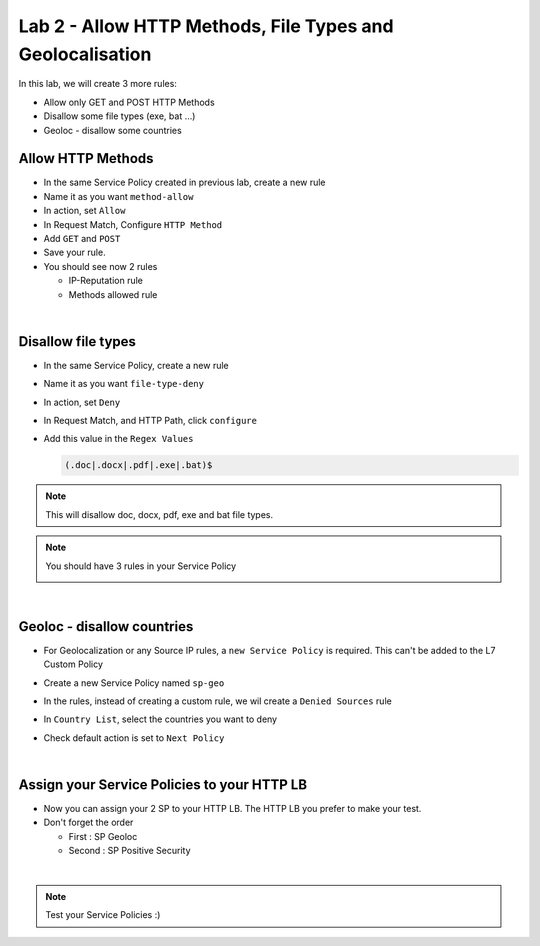 Lab 2 - Allow HTTP Methods, File Types and Geolocalisation
##########################################################

In this lab, we will create 3 more rules:

* Allow only GET and POST HTTP Methods
* Disallow some file types (exe, bat ...)
* Geoloc - disallow some countries

Allow HTTP Methods
******************

* In the same Service Policy created in previous lab, create a new rule
* Name it as you want ``method-allow``
* In action, set ``Allow``
* In Request Match, Configure ``HTTP Method``
* Add ``GET`` and ``POST``
* Save your rule.
* You should see now 2 rules

  * IP-Reputation rule
  * Methods allowed rule

|

Disallow file types
*******************

* In the same Service Policy, create a new rule
* Name it as you want ``file-type-deny``
* In action, set ``Deny``
* In Request Match, and HTTP Path, click ``configure``
* Add this value in the ``Regex Values``

  .. code-block:: BASH

      (.doc|.docx|.pdf|.exe|.bat)$

.. note:: This will disallow doc, docx, pdf, exe and bat file types.

.. note:: You should have 3 rules in your Service Policy

  .. image:: ../pictures/lab2/all-rules.png
     :align: center

|

Geoloc - disallow countries
***************************

* For Geolocalization or any Source IP rules, a ``new Service Policy`` is required. This can't be added to the L7 Custom Policy
* Create a new Service Policy named ``sp-geo``
* In the rules, instead of creating a custom rule, we wil create a ``Denied Sources`` rule
* In ``Country List``, select the countries you want to deny
* Check default action is set to ``Next Policy``

  .. image:: ../pictures/lab2/geo.png
     :align: center
     :scale: 50%

|

Assign your Service Policies to your HTTP LB
********************************************

* Now you can assign your 2 SP to your HTTP LB. The HTTP LB you prefer to make your test.
* Don't forget the order

  * First : SP Geoloc
  * Second : SP Positive Security

.. image:: ../pictures/lab2/apply-sp.png
   :align: center
   :scale: 50%

|

.. note:: Test your Service Policies :)

    